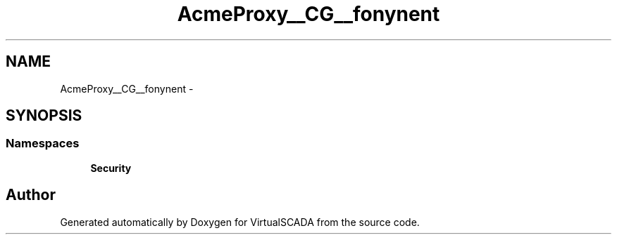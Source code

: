 .TH "Acme\DemoBundle\Proxy\__CG__\Symfony\Component" 3 "Tue Apr 14 2015" "Version 1.0" "VirtualSCADA" \" -*- nroff -*-
.ad l
.nh
.SH NAME
Acme\DemoBundle\Proxy\__CG__\Symfony\Component \- 
.SH SYNOPSIS
.br
.PP
.SS "Namespaces"

.in +1c
.ti -1c
.RI " \fBSecurity\fP"
.br
.in -1c
.SH "Author"
.PP 
Generated automatically by Doxygen for VirtualSCADA from the source code\&.
